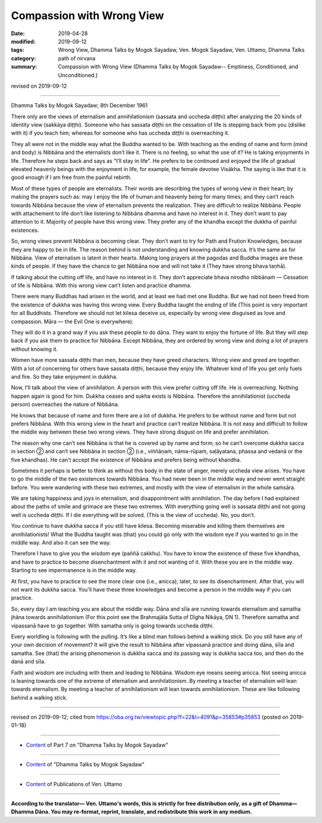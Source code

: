 ==========================================
Compassion with Wrong View
==========================================

:date: 2019-04-28
:modified: 2019-09-12
:tags: Wrong View, Dhamma Talks by Mogok Sayadaw, Ven. Mogok Sayadaw, Ven. Uttamo, Dhamma Talks
:category: path of nirvana
:summary: Compassion with Wrong View (Dhamma Talks by Mogok Sayadaw-- Emptiness, Conditioned, and Unconditioned.)

revised on 2019-09-12

------

Dhamma Talks by Mogok Sayadaw; 8th December 1961

There only are the views of eternalism and annihilationism (sassata and uccheda diṭṭhi) after analyzing the 20 kinds of identity view (sakkāya diṭṭhi). Someone who has sassata diṭṭhi on the cessation of life is stepping back from you (dislike with it) if you teach him; whereas for someone who has uccheda diṭṭhi is overreaching it.

They all were not in the middle way what the Buddha wanted to be. With teaching as the ending of name and form (mind and body) is Nibbāna and the eternalists don’t like it. There is no feeling, so what the use of it? He is taking enjoyments in life. Therefore he steps back and says as "I’ll stay in life". He prefers to be continued and enjoyed the life of gradual elevated heavenly beings with the enjoyment in life, for example, the female devotee Visākha. The saying is like that it is good enough if I am free from the painful rebirth.

Most of these types of people are eternalists. Their words are describing the types of wrong view in their heart; by making the prayers such as: may I enjoy the life of human and heavenly being for many times; and they can’t reach towards Nibbāna because the view of eternalism prevents the realization. They are difficult to realize Nibbāna. People with attachement to life don’t like listening to Nibbāna dhamma and have no interest in it. They don’t want to pay attention to it. Majority of people have this wrong view. They prefer any of the khandha except the dukkha of painful existences. 

So, wrong views prevent Nibbāna is becoming clear. They don’t want to try for Path and Frution Knowledges, because they are happy to be in life. The reason behind is not understanding and knowing dukkha sacca. It’s the same as for Nibbāna. View of eternalism is latent in their hearts. Making long prayers at the pagodas and Buddha images are these kinds of people. If they have the chance to get Nibbāna now and will not take it (They have strong bhava taṇhā). 

If talking about the cutting off life, and have no interest in it. They don’t appreciate bhava nirodho nibbānaṁ — Cessation of life is Nibbāna. With this wrong view can’t listen and practice dhamma. 

There were many Buddhas had arisen in the world, and at least we had met one Buddha. But we had not been freed from the existence of dukkha was having this wrong view. Every Buddha taught the ending of life (This point is very important for all Buddhists. Therefore we should not let kilesa deceive us, especially by wrong view disguised as love and compassion. Māra — the Evil One is everywhere). 

They will do it in a grand way if you ask these people to do dāna. They want to enjoy the fortune of life. But they will step back if you ask them to practice for Nibbāna. Except Nibbāna, they are ordered by wrong view and doing a lot of prayers without knowing it. 

Women have more sassata diṭṭhi than men, because they have greed characters. Wrong view and greed are together. With a lot of concerning for others have sassata diṭṭhi, because they enjoy life. Whatever kind of life you get only fuels and fire. So they take enjoyment in dukkha. 

Now, I’ll talk about the view of annihilation. A person with this view prefer cutting off life. He is overreaching. Nothing happen again is good for him. Dukkha ceases and sukha exists is Nibbāna. Therefore the annihilationist (uccheda person) overreaches the nature of Nibbāna. 

He knows that because of name and form there are a lot of dukkha. He prefers to be without name and form but not prefers Nibbāna. With this wrong view in the heart and practice can’t realize Nibbāna. It is not easy and difficult to follow the middle way between these two wrong views. They have strong disgust on life and prefer annihilation.

The reason why one can’t see Nibbāna is that he is covered up by name and form; so he can’t overcome dukkha sacca in section ② and can’t see Nibbāna in section ② (i.e., viññāṇaṁ, nāma-rūpaṁ, saḷāyatana, phassa and vedanā or the five khandhas). He can’t accept the existence of Nibbāna and prefers being without khandha.

Sometimes it perhaps is better to think as without this body in the state of anger, merely uccheda view arises. You have to go the middle of the two existences towards Nibbāna. You had never been in the middle way and never went straight before. You were wandering with these two extremes, and mostly with the view of eternalism in the whole saṁsāra. 

We are taking happiness and joys in eternalism, and disappointment with annihilation. The day before I had explained about the paths of smile and grimace are these two extremes. With everything going well is sassata diṭṭhi and not going well is uccheda diṭṭhi. If I die everything will be solved. (This is the view of uccheda). No, you don’t. 

You continue to have dukkha sacca if you still have kilesa. Becoming miserable and killing them themselves are annihilationists! What the Buddha taught was (that) you could go only with the wisdom eye if you wanted to go in the middle way. And also it can see the way. 

Therefore I have to give you the wisdom eye (paññā cakkhu). You have to know the existence of these five khandhas, and have to practice to become disenchantment with it and not wanting of it. With these you are in the middle way. Starting to see impermanence is in the middle way. 
 
At first, you have to practice to see the more clear one (i.e., anicca); later, to see its disenchantment. After that, you will not want its dukkha sacca. You'll have these three knowledges and become a person in the middle way if you can practice. 

So, every day I am teaching you are about the middle way. Dāna and sīla are running towards eternalism and samatha jhāna towards annihilationism (For this point see the Brahmajāla Sutta of Dīgha Nikāya, DN 1). Therefore samatha and vipassanā have to go together. With samatha only is going towards uccheda diṭṭhi. 

Every worldling is following with the pulling. It’s like a blind man follows behind a walking stick. Do you still have any of your own decision of movement? It will give the result to Nibbāna after vipassanā practice and doing dāna, sīla and samatha. See (that) the arising phenomenon is dukkha sacca and its passing way is dukkha sacca too, and then do the danā and sīla. 

Faith and wisdom are including with them and leading to Nibbāna. Wisdom eye means seeing anicca. Not seeing anicca is leaning towards one of the extreme of eternalism and annihilationism. By meeting a teacher of eternalism will lean towards eternalism. By meeting a teacher of annihilationism will lean towards annihilationism. These are like following behind a walking stick.

------

revised on 2019-09-12; cited from https://oba.org.tw/viewtopic.php?f=22&t=4091&p=35853#p35853 (posted on 2019-01-18)

------

- `Content <{filename}pt07-content-of-part07%zh.rst>`__ of Part 7 on "Dhamma Talks by Mogok Sayadaw"

------

- `Content <{filename}content-of-dhamma-talks-by-mogok-sayadaw%zh.rst>`__ of "Dhamma Talks by Mogok Sayadaw"

------

- `Content <{filename}../publication-of-ven-uttamo%zh.rst>`__ of Publications of Ven. Uttamo

------

**According to the translator— Ven. Uttamo's words, this is strictly for free distribution only, as a gift of Dhamma—Dhamma Dāna. You may re-format, reprint, translate, and redistribute this work in any medium.**

..
  09-12 rev. proofread by bhante
  2019-04-24  create rst; post on 04-28